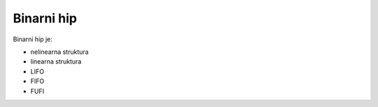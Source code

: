 Binarni hip
===========

Binarni hip je:

- nelinearna struktura
- linearna struktura
- LIFO
- FIFO
- FUFI
